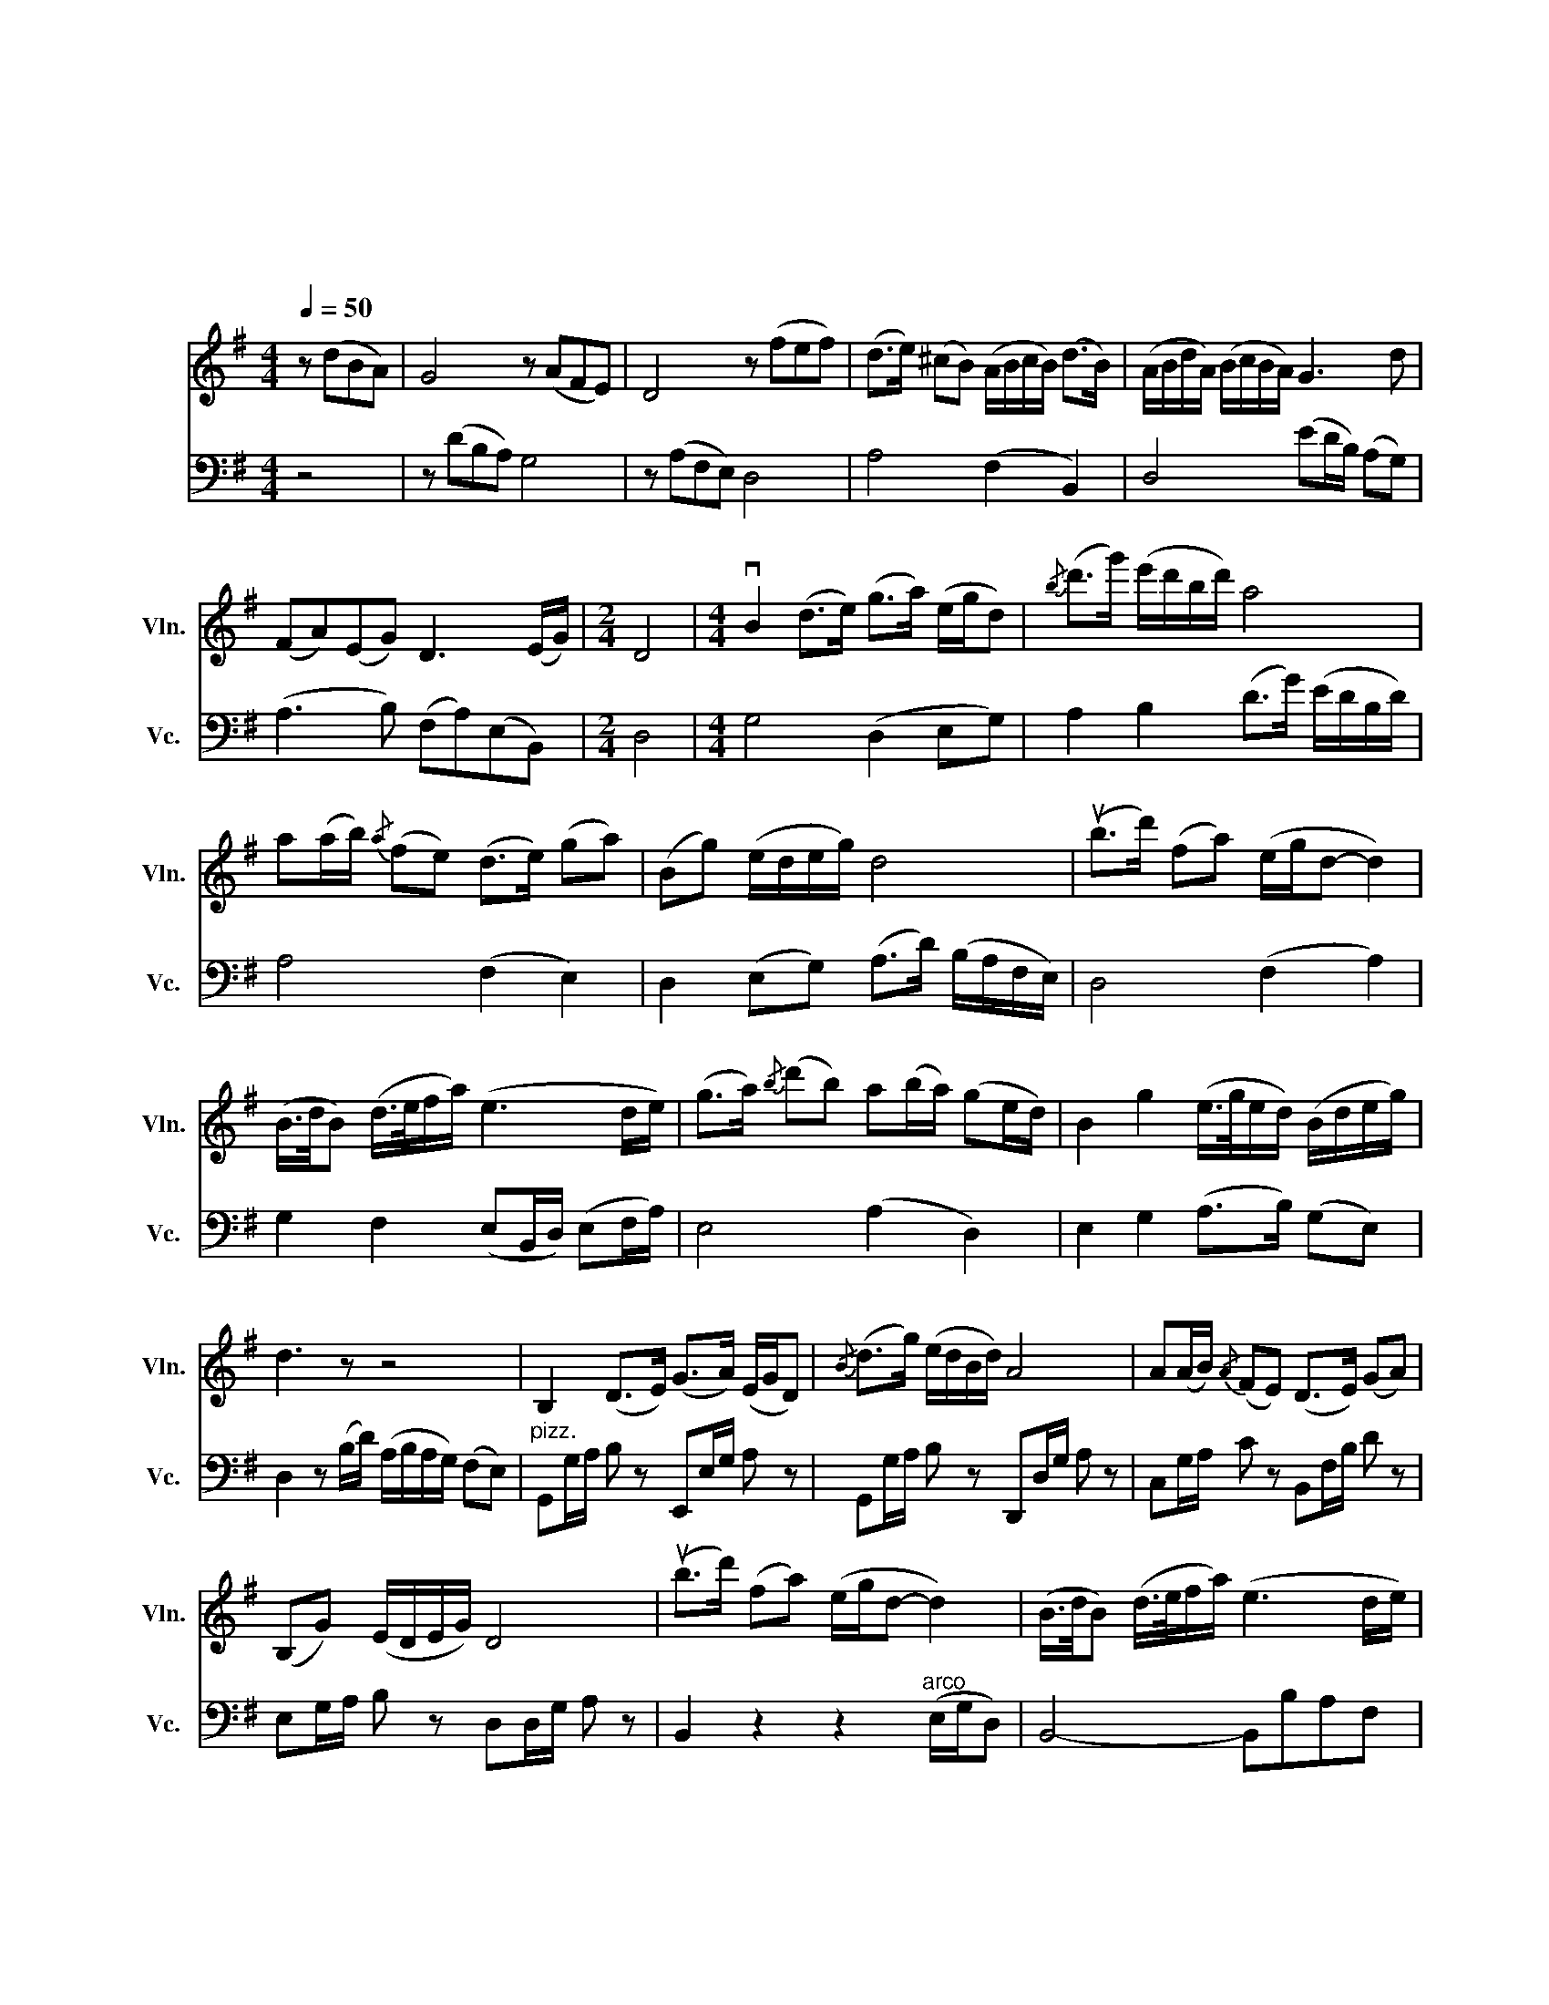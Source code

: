X:1
T:梁山伯与祝英台（大提与小提二重奏）
T:梁山伯与祝英台 （大提与小提二重奏）
T:何占豪、陈钢作曲 袁世雄改编
C:何占豪、陈钢作曲总谱改编
%%score 1 2
L:1/8
Q:1/4=50
M:4/4
K:G
V:1 treble nm="小提琴" snm="Vln."
V:2 bass nm="大提琴" snm="Vc."
V:1
 z (dBA) | G4 z (AFE) | D4 z (fef) | (d>e) (^cB) (A/B/c/B/) (d>B) | (A/B/d/A/) (B/c/B/A/) G3 d | %5
 (FA)(EG) D3 (E/G/) |[M:2/4] D4 |[M:4/4] vB2 (d>e) (g>a) (e/g/d) |{/b} (d'>g') (e'/d'/b/d'/) a4 | %9
 a(a/b/){/a} (fe) (d>e) (ga) | (Bg) (e/d/e/g/) d4 | (ub>d') (fa) (e/g/d- d2) | %12
 (B/>d/B) (d/>e/f/a/) (e3 d/e/) | (g>a){/b} (d'b) a(b/a/) (ge/d/) | B2 g2 (e/>g/e/d/) (B/d/e/g/) | %15
 d3 z z4 | B,2 (D>E) (G>A) (E/G/D) |{/B} (d>g) (e/d/B/d/) A4 | A(A/B/){/A} (FE) (D>E) (GA) | %19
 (B,G) (E/D/E/G/) D4 | (ub>d') (fa) (e/g/d- d2) | (B/>d/B) (d/>e/f/a/) (e3 d/e/) | %22
 (g>a){/b} (d'b) a(b/a/) (ge/d/) | B2 g2 (e/>g/e/d/) (B/d/e/g/) | d3 z z4 | %25
 z2 z (b/d'/) (a/b/a/g/) (fe) | d2 z2 z (ufed) | A4 z (afe) | d4 z (fe^c) | %29
 (B>e) (^cB) vA (ua2 f) | (e>a) (fe) d (d'2 ^c') | (bd')(ab){/!fermata!b} !fermata!e'4 | %32
 (3(bab) (3(d'bd') (3(e'd'e') (3(f'e'f') | Ta'8 | B2 (d>e) (g>a) (e/g/d) | %35
 Td'4 (d'>g') (e'/d'/b/d'/) | Ta4 Tb4 | TB,4 (D/E/G/A/) (5:4:5(B/d/e/g/a/) | %38
 (ub>d') (fa) (e/g/d- d2) | (B/>d/B) (d/>e/f/a/) (e3 d/e/) | (g>a){/b} (d'b) (ab/a/) (ge/d/) | %41
 B2 g2 (e/>g/e/d/) (B/d/e/g/) | d4 z4 | z8 | z8 | %45
 D4- (6:4:6D/4(E/4G/4A/4B/4d/4A/4B/4d/4e/4 g/4a/4b/4d'/4(7:4:7a/4b/4d'/4e'/4g'/4a'/4b'/4) | %46
 !fermata!d''4 (b'/4b/4)(b'/4a'/4)(g'/4g/4)(g'/4a'/4) (e'/4e/4)(e'/4g'/4)(d'/4d/4)d'/4e'/4 | %47
 b6- (6:4:6b/(d/e/g/b/d'/) | Ta6- (6:4:6a/(D/E/G/B/d/) | TA4- A(B,DE) | %50
 (G/4A/4)B/4d/4e/4g/4(!tenuto!a/4!tenuto!b/4) !fermata!d'6 | %51
 (f/4a/4b/4a/4f/4a/4b/4a/4 f/4a/4b/4a/4f/4a/4b/4a/4 fdBA) | F4- F(A,B,DEF) | %53
{/!fermata!B} !fermata!A4 ||[K:D][M:2/4][Q:1/4=140] z4 | z4 | (g>f) (ef) | a3 b | %58
 (d'>f') (e'/d'/b) | a3 b | (d'>b) (d'e') | (f'>e') (f'a') | (e'/f'/e'/d'/) (ba) | d'3 b | %64
 (d'>b) (d'e') | (f'>e') (f'a') | (b/d'/a/b/) (c'b) | a3 z | z4 | z4 | z (g2 f | ed ef) | (a4- | %73
 a2 b2) | (d'3 f' | e'f' c'b) | (a4- | a2 b2) | (d4- | d2 e2) | f4- | f4 | ab/b/ (af) | ef BA | %84
 d4- | d2 a2 | bd'/d'/ (ba) | fa/a/ (fe) | de/e/ (dB) | AB FE | D z z2 | z4 | (g>f) (ef) | a3 b | %94
 (d'>f') (e'/d'/b) | a3 b | (d'>b) (d'e') | (f'>e') (f'a') | (e'/f'/e'/d'/) (ba) | d'3 b | %100
 (d'>b) (d'e') | (f'>e') (f'a') | (b/d'/a/b/) (c'b) | a3 z |[Q:1/4=80] z4 | z4 | z4 | z4 | %108
[Q:1/4=40] F2 (A>B) |{/B} (d>e) (BA) |{/f} a4 | b2 (d'f) | (ef/a/) (dc/B/) |{/d} e4 | %114
 ve (e2 f/a/) | A2{/c} (ec) | B2 z (c/e/) | BB z (F/A/) | BB z d | (B>d) (ea) | (fe/f/) (cB) | %121
 A{/f} (a2 b/d'/) | a4 | (ab/d'/) (b/a/f) | (e3 f) | (e>a) (f/a/f/e/) | (d>f) (e/f/e/c/) | %127
 B(e cB) | A4 | z4 | z4 | (a2 bd') | (d3{/e} c) | (B{/g)}b (af) | e4 | e2 (fa) | (A3 B) | %137
 (A>B) (ce) | B4 | (Bb) (af) | e4 | (B{/g)}b (a/b/a/f/) | e4 | e(e fa) | (d>e){/d} (BA) | %145
 (F/>A/F/A/) (B/A/B/d/) | a4 | z4 | z4 | z4 | z4 | z4 | z4 |[M:4/4] vd2 (e/>f/d/e/){/f} a2 f2 | %154
 (e>d) (ef/a/){/f} (e3 c/B/) | F2{/F} A2 (B/>d/A/B/) d(f/a/) | e{/c}(ecB) A4 | %157
 ud2 (dB/A/) (AB) z vd |{/A} (F/>A/F) (A/>B/c/e/) B2 z (c/B/) | A (B2{/G)} B (A{/B)}d (e/c/B) | %160
 (A>G) F2 (B d3) |{/e} c4 c>(c B/A/B) | A8 | z8 | z4 z (a'g'f') | e'4 (d'3 c'/b/) | %166
 (a3 b/d'/) e'>a' (f'/e'/c'/b/) | a4 d'2 (d'b/a/) | (a b2) c' (b/>c'/b/a/) (fa) | %169
 (a b2{/d'} b) (a{/b)}d'{/d'}(c'b) | (a>g) f2 (f'>a') (e'/f'/e') | e'a z (ua/b/) c'>(c' b/a/b) | %172
 a4- a z z2 ||[K:G] z2 z2 z (dBA) | G4 z (AFE) | D4 z (fef) | (d>e) (^cB) (A/B/c/B/) (d>B) | %177
 (A/B/d/A/) (B/c/B/A/) G3 d | (FA)(EG) D3 (E/G/) |[M:2/4] D4 |[M:4/4] B2 (d>e) (g>a) (e/g/d) | %181
{/b} (d'>g') (e'/d'/b/d'/) a4 | a(a/b/){/a} (fe) (d>e) (ga) | (Bg) (e/d/e/g/) d4 | %184
 (ub>d') (fa) (e/g/d- d2) | (B/>d/B) (d/>e/f/a/) (e3 d/e/) | (g>a){/b} (d'b) a(b/a/) (ge/d/) | %187
 B2 g2 (e/>g/e/d/) (B/d/e/g/) | d3 z z4 | B,2 (D>E) (G>A) (E/G/D) |{/B} (d>g) (e/d/B/d/) A4 | %191
 A(A/B/){/A} (FE) (D>E) (GA) | (B,G) (E/D/E/G/) D4 | (ub>d') (fa) (e/g/d- d2) | %194
 (B/>d/B) (d/>e/f/a/) (e3 d/e/) | (g>a){/b} (d'b) a(b/a/) (ge/d/) | B2 g2 (e/>g/e/d/) (B/d/e/g/) | %197
 d3 z (vd'b)(d'{/f'}a') | (g'3{/d'} b){/b} (d'2 z e') | (d'>e') (a'f') (e'{/f'}a')(f'e') | d'8- | %201
 d'4 b'4 |] %202
V:2
 z4 | z (DB,A,) G,4 | z (A,F,E,) D,4 | A,4 (F,2 B,,2) | D,4 (ED/B,/) (A,G,) | %5
 (A,3 B,) (F,A,)(E,B,,) |[M:2/4] D,4 |[M:4/4] G,4 (D,2 E,G,) | A,2 B,2 (D>G) (E/D/B,/D/) | %9
 A,4 (F,2 E,2) | D,2 (E,G,) (A,>D) (B,/A,/F,/E,/) | D,4 (F,2 A,2) | %12
 G,2 F,2 (E,B,,/D,/) (E,F,/A,/) | E,4 (A,2 D,2) | E,2 G,2 (A,>B,) (G,E,) | %15
 D,2 z (B,/D/) (A,/B,/A,/G,/) (F,E,) |"^pizz." G,,G,/A,/ B, z E,,E,/G,/ A, z | %17
 G,,G,/A,/ B, z D,,D,/G,/ A, z | C,G,/A,/ C z B,,F,/B,/ D z | E,G,/A,/ B, z D,D,/G,/ A, z | %20
 B,,2 z2 z2"^arco" (E,/G,/D,) | B,,4- B,,B,A,F, | E,4 A,4 | E,4 A,2 G,2 | %24
 D,2 z (B,/D/) (A,/B,/A,/G,/) (F,E,) | D,3 z z4 | D,2 (E,F,) (A,3 F) | (E>F) (^CB,) A,4- | %28
 A,(F,A,B,) (D3 E) | D2 (E,F,) A,4 |"^pizz." A,2 z2 B,2 z2 | E,2 z2 !fermata!A,,2 z2 | %32
 D, z B,, z A,, z F,, z | D,,2 z2 z4 |"^arco" B,,2 (D,>E,) (G,>A,) (E,/G,/D,) | %35
{/B,} (D>G) (E/D/B,/D/) A,4 | A,(A,/B,/){/A,} (F,E,) (D,>E,) (G,A,) | (B,,G,) (E,/D,/E,/G,/) D,4 | %38
 (B,>D) (F,A,) (E,/G,/D,- D,2) | (B,,/>D,/B,,) (D,/>E,/F,/A,/) (E,3 D,/E,/) | %40
 (G,>A,){/B,} (DB,) (A,B,/A,/) (G,E,/D,/) | B,,2 G,2 (E,/>G,/E,/D,/) (B,,/D,/E,/G,/) | %42
 D,3 z D(D/B,/) (A,/B,/D/A,/) | (B,>C) (B,A,) (G,/>A,/)(B,/D/) (A,/G,/)(F,/E,/) | %44
 D,3 (E,/G,/) D,3 (E,,/G,,/) | D,,4 z4 | x8 | z8 | z8 | z8 | z8 | z8 | z8 z2 | z4 || %54
[K:D][M:2/4]"^pizz." A,,A, A,,A, | A,,A, A,,A, | D,,D, A,D, | A,,D, A,D, | D,,D, A,D, | %59
 A,,D, A,D, | B,,F, B,F, | B,,F, B,F, | A,,E, F,A, | D, z D,A,, | B,,F, B,F, | B,,F, B,F, | %66
 E,E,, G,,B, | A,,E, A, z |"^arco" (G,>A, G,F,) | (E,D, E,F,) | A,4- | A,2 B,2 | (D>E FA) | %73
 (ED CB,) | A,4- | A,4 | D3 B, | D2 E2 | F3 E | F2 A2 | E>F EC | B,D A,B, | D4- | D2 B,2 | D3 B, | %85
 D2 E2 | F3 E | F2 A2 | B,>D A,B, | CE CB, | A,3 B, | F, z E, z |"^pizz." D,,D, A,D, | A,,D, A,D, | %94
 E,,D, A,D, | A,,D, A,D, | B,,F, B,F, | B,,F, B,F, | A,,E, F,A, | D, z D,A,, | B,,F, B,F, | %101
 B,,F, B,F, | E,E,, G,,B, | A,,D, A, z |"^arco" (B,,3 D,) | (A,,B,,) (C,B,,) | (A,,3 B,,) | %107
 F,,2 E,,2 | D,,2 z2 | z4 | z4 | z4 | z4 | z4 | z4 | z4 | z4 |"^pizz." B,,B,, z2 | B,,B,, z2 | %119
"^arco" (D,B,, A,,2) | (A,3 D,) | (F,E,/F,/) (C,B,,) | z/ (D,/E,/F,/ A,/F,/A,/B,/) | %123
 z/ (D,/E,/F,/ A,/F,/A,/B,/) | z/ (E,/F,/A,/) (B,/A,/B,/E/) | z/ (C,/E,/F,/) (A,/F,/A,/C/) | %126
 D z z2 | z/ (E,/F,/A,/) (B,/A,/B,/E/) | z/ (D,/E,/F,/) (A,B,/D/) | (A,/B,/G,/F,/) (E,/D,/E,/F,/) | %130
 A,3 z | z4 | z4 | z4 | z C B,D | A,4 | F,4 | E,4 | E,F, D,C, | B,,2 (D,/E,/F,/A,/) | (B,B) (AF) | %141
 E4 | (B,B) (A/B/A/F/) | E4 | (F3 E) | D2 (E,F,) | A,4 | (A,,F,, A,,E,) | (D,3 F,,) | %149
 (A,,>B,, E,C,) | (B,,E,) (C,B,,) | A,,4- | A,,2 z2 |[M:4/4] z8 | z4 z (AGF) | E4 B,4 | %156
 A,4 (E>A F/E/C/B,/) | A,4 D4 | C4 (B,/>C/B,/A,/ F,2) | E,4 D,4 | C,4 B,,4 | E,4 E,4 | A,4 z4 | %163
 vD2 (E/>F/D/E/){/F} A2{/A} F2 | (E>D) (EF/A/) E3 (C/B,/) | F,2 A,2 (B,/>D/)(A,/B,/) DF/A/ | %166
 EECB, A,4 | uD2 (DB,/A,/) (A,B,) z vD |{/A,} (F,/>A,/F,) (A,/>B,/C/E/) B,2 z (C/B,/) | %169
 A, (B,2{/D)} B, (A,D){/E}(CB,) | (A,>G,) (F,2{/B,} D3) z |{/E} C3 z{/^B,} (C>C) (=B,/A,/B,) | %172
 A,4- A, z z2 ||[K:G] z8 | z (DB,A,) G,4 | z (A,F,E,) D,4 | A,4 (F,2 B,,2) | D,4 (ED/B,/) (A,G,) | %178
 (A,3 B,) (F,A,)(E,B,,) |[M:2/4] D,4 |[M:4/4] G,4 (D,2 E,G,) | A,2 B,2 (D>G) (E/D/B,/D/) | %182
 A,4 (F,2 E,2) | D,2 (E,G,) (A,>D) (B,/A,/F,/E,/) | D,4 (F,2 A,2) | %185
 G,2 F,2 (E,B,,/D,/) (E,F,/A,/) | E,4 (A,2 D,2) | E,2 G,2 (A,>B,) (G,E,) | %188
 D,2 z (B,/D/) (A,/B,/A,/G,/) (F,E,) |"^pizz." G,,G,/A,/ B, z E,,E,/G,/ A, z | %190
 G,,G,/A,/ B, z D,,D,/G,/ A, z | C,G,/A,/ C z B,,F,/B,/ D z | E,G,/A,/ B, z D,D,/G,/ A, z | %193
 B,,2 z2"^arco" z2 (E,/G,/D,) | B,,4- B,,(B,A,F,) | E,4 A,4 | E,4 A,2 G,2 | D,4 z4 | z8 | z8 | %200
 (D/>E/D/E/ GF) (E/>F/E/D/ B,/D/E/G/) | D8 |] %202

